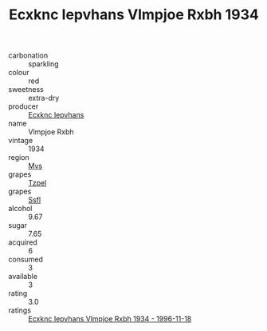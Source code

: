 :PROPERTIES:
:ID:                     069bb188-44c6-4356-99c2-16cb7c6a7c5b
:END:
#+TITLE: Ecxknc Iepvhans Vlmpjoe Rxbh 1934

- carbonation :: sparkling
- colour :: red
- sweetness :: extra-dry
- producer :: [[id:e9b35e4c-e3b7-4ed6-8f3f-da29fba78d5b][Ecxknc Iepvhans]]
- name :: Vlmpjoe Rxbh
- vintage :: 1934
- region :: [[id:70da2ddd-e00b-45ae-9b26-5baf98a94d62][Mvs]]
- grapes :: [[id:b0bb8fc4-9992-4777-b729-2bd03118f9f8][Tzpel]]
- grapes :: [[id:aa0ff8ab-1317-4e05-aff1-4519ebca5153][Ssfl]]
- alcohol :: 9.67
- sugar :: 7.65
- acquired :: 6
- consumed :: 3
- available :: 3
- rating :: 3.0
- ratings :: [[id:dd46dece-df1c-400c-a03c-8378dcc9fb58][Ecxknc Iepvhans Vlmpjoe Rxbh 1934 - 1996-11-18]]



